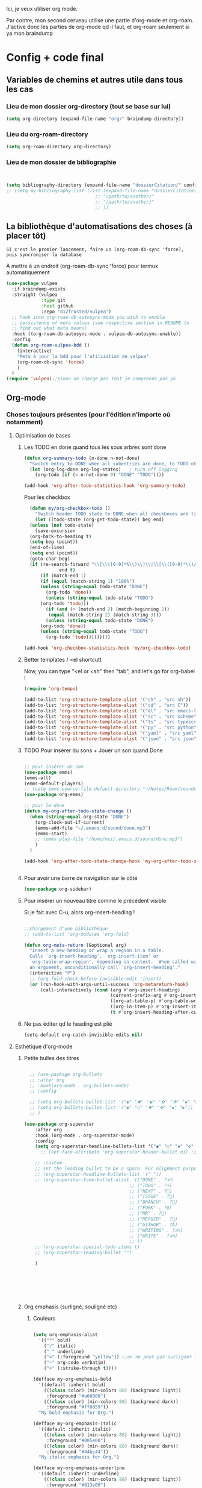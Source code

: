 

Ici, je veux utiliser org mode.

Par contre, mon second cerveau utilise une partie d'org-mode et org-roam.
J'active donc les parties de org-mode qd il faut, et org-roam seulement si ya mon braindump


* Config + code final

** Variables de chemins et autres utile dans tous les cas

*** Lieu de mon dossier org-directory (tout se base sur lui)

#+begin_src emacs-lisp
  (setq org-directory (expand-file-name "org/" braindump-directory))
#+end_src

*** Lieu du org-roam-directory

#+begin_src emacs-lisp
(setq org-roam-directory org-directory)
#+end_src

*** Lieu de mon dossier de bibliographie

#+begin_src emacs-lisp


  (setq bibliography-directory (expand-file-name "dossierCitation/" config-directory))
  ;; (setq my-bibliography-list (list (expand-file-name "dossierCitation/biblio.bib" bibliography-directory)
                                   ;; "/path/to/another/"
                                   ;; "/path/to/another/"
                                   ;; ))
#+end_src

** La bibliothèque d'automatisations des choses (à placer tôt) 

=Si c'est le premier lancement, faire un (org-roam-db-sync 'force), puis syncroniser la database=

À mettre à un endroit (org-roam-db-sync 'force) pour termux automatiquement

#+begin_src emacs-lisp
   (use-package vulpea
     :if braindump-exists
     :straight (vulpea
                :type git
                :host github
                :repo "d12frosted/vulpea")
     ;; hook into org-roam-db-autosync-mode you wish to enable
     ;; persistence of meta values (see respective section in README to
     ;; find out what meta means)
     :hook ((org-roam-db-autosync-mode . vulpea-db-autosync-enable))
     :config
     (defun org-roam-vulpea-bdd ()
       (interactive)
       "Mets à jour la bdd pour l'utilisation de velpua"
       (org-roam-db-sync 'force)
       )
     )
   (require 'vulpea);;sinon ne charge pas tout je comprends pas pk
#+end_src


** Org-mode

*** Choses toujours présentes (pour l'édition n'importe où notamment)
**** Optimisation de bases
***** Les TODO en done quand tous les sous arbres sont done
#+begin_src emacs-lisp
     (defun org-summary-todo (n-done n-not-done)
       "Switch entry to DONE when all subentries are done, to TODO otherwise."
       (let (org-log-done org-log-states)   ; turn off logging
         (org-todo (if (= n-not-done 0) "DONE" "TODO"))))

     (add-hook 'org-after-todo-statistics-hook 'org-summary-todo)
#+end_src

Pour les checkbox
    #+begin_src emacs-lisp
	    (defun my/org-checkbox-todo ()
	      "Switch header TODO state to DONE when all checkboxes are ticked, to TODO otherwise"
	      (let ((todo-state (org-get-todo-state)) beg end)
		(unless (not todo-state)
		  (save-excursion
		(org-back-to-heading t)
		(setq beg (point))
		(end-of-line)
		(setq end (point))
		(goto-char beg)
		(if (re-search-forward "\\[\\([0-9]*%\\)\\]\\|\\[\\([0-9]*\\)/\\([0-9]*\\)\\]"
			       end t)
		    (if (match-end 1)
		    (if (equal (match-string 1) "100%")
			(unless (string-equal todo-state "DONE")
			  (org-todo 'done))
		      (unless (string-equal todo-state "TODO")
			(org-todo 'todo)))
		      (if (and (> (match-end 2) (match-beginning 2))
			   (equal (match-string 2) (match-string 3)))
		      (unless (string-equal todo-state "DONE")
			(org-todo 'done))
		    (unless (string-equal todo-state "TODO")
		      (org-todo 'todo)))))))))
      
      (add-hook 'org-checkbox-statistics-hook 'my/org-checkbox-todo)
    #+end_src

***** Better templates / <el shortcutt

Now, you can type "<el or <sh" then "tab", and let's go for org-babel !


#+begin_src emacs-lisp
  (require 'org-tempo)

  (add-to-list 'org-structure-template-alist '("sh" . "src sh"))
  (add-to-list 'org-structure-template-alist '("cd" . "src C"))
  (add-to-list 'org-structure-template-alist '("el" . "src emacs-lisp"))
  (add-to-list 'org-structure-template-alist '("sc" . "src scheme"))
  (add-to-list 'org-structure-template-alist '("ts" . "src typescript"))
  (add-to-list 'org-structure-template-alist '("py" . "src python"))
  (add-to-list 'org-structure-template-alist '("yaml" . "src yaml"))
  (add-to-list 'org-structure-template-alist '("json" . "src json"))
#+end_src

***** TODO Pour insérer du sons + Jouer un son quand Done

#+begin_src emacs-lisp :tangle no

  ;; pour insérer un son
  (use-package emms)
  (emms-all)
  (emms-default-players)
  ;; (setq emms-source-file-default-directory "~/Notes/Roam/sounds")
  (use-package org-emms)

  ;; pour le done
  (defun my-org-after-todo-state-change ()
    (when (string-equal org-state "DONE")
      (org-clock-out-if-current)
      (emms-add-file "~/.emacs.d/sound/done.mp3")
      (emms-start)
      ;; (emms-play-file "/home/msi/.emacs.d/sound/done.mp3")
      )
    )

  (add-hook 'org-after-todo-state-change-hook 'my-org-after-todo-state-change)


#+end_src
***** Pour avoir une barre de navigation sur le côté

#+begin_src emacs-lisp
(use-package org-sidebar)
#+end_src
***** Pour insérer un nouveau titre comme le précédent visible 

Si je fait avec C-u, alors org-insert-heading !

#+begin_src emacs-lisp

  ;;chargement d'une bibliothèque
  ;; (add-to-list 'org-modules 'org-fold)

  (defun org-meta-return (&optional arg)
    "Insert a new heading or wrap a region in a table.
    Calls `org-insert-heading', `org-insert-item' or
    `org-table-wrap-region', depending on context.  When called with
    an argument, unconditionally call `org-insert-heading'."
    (interactive "P")
    ;; (org-fold-check-before-invisible-edit 'insert)
    (or (run-hook-with-args-until-success 'org-metareturn-hook)
        (call-interactively (cond (arg #'org-insert-heading)
                                  (current-prefix-arg #'org-insert-heading)
                                  ((org-at-table-p) #'org-table-wrap-region)
                                  ((org-in-item-p) #'org-insert-item)
                                  (t #'org-insert-heading-after-current)))))
#+end_src

***** Ne pas éditer qd le heading est plié

#+begin_src emacs-lisp
(setq-default org-catch-invisible-edits nil)
#+end_src

**** Esthétique d'org-mode
***** Petite bulles des titres

#+begin_src emacs-lisp 

    ;; (use-package org-bullets
    ;; :after org
    ;; :hook(org-mode . org-bullets-mode)
    ;; :config

    ;; (setq org-bullets-bullet-list '("◉" "✸" "☯" "✿" "✜" "◆" "▶"))
    ;; (setq org-bullets-bullet-list '("◉" "○" "✸" "✜" "◆" "▶"))
    ;; )

  (use-package org-superstar
      :after org
      :hook (org-mode . org-superstar-mode)
      :config
      (setq org-superstar-headline-bullets-list '("◉" "○" "✸" "✜" "◆" "▶"))
        ;; (set-face-attribute 'org-superstar-header-bullet nil :inherit 'fixed-pitched :height 200)
      
      ;; :custom
      ;; set the leading bullet to be a space. For alignment purposes I use an em-quad space (U+2001)
      ;; (org-superstar-headline-bullets-list '(" "))
      ;; (org-superstar-todo-bullet-alist '(("DONE" . ?✔)
                                         ;; ("TODO" . ?⌖)
                                         ;; ("NEXT" . ?)
                                         ;; ("ISSUE" . ?)
                                         ;; ("BRANCH" . ?)
                                         ;; ("FORK" . ?)
                                         ;; ("MR" . ?)
                                         ;; ("MERGED" . ?)
                                         ;; ("GITHUB" . ?A)
                                         ;; ("WRITING" . ?✍)
                                         ;; ("WRITE" . ?✍)
                                         ;; ))
      ;; (org-superstar-special-todo-items t)
      ;; (org-superstar-leading-bullet "")

      )







#+end_src

***** Org emphasis (surligné, souligné etc)
****** Couleurs
#+begin_src emacs-lisp 

  (setq org-emphasis-alist
	'(("*" bold)
	  ("/" italic)
	  ("_" underline)
	  ("=" (:foreground "yellow")) ;;on ne peut pas surligner lors de l'export
	  ("~" org-code verbatim)
	  ("+" (:strike-through t))))

  (defface my-org-emphasis-bold
    '((default :inherit bold)
      (((class color) (min-colors 88) (background light))
       :foreground "#a60000")
      (((class color) (min-colors 88) (background dark))
       :foreground "#ff8059"))
    "My bold emphasis for Org.")

  (defface my-org-emphasis-italic
    '((default :inherit italic)
      (((class color) (min-colors 88) (background light))
       :foreground "#005e00")
      (((class color) (min-colors 88) (background dark))
       :foreground "#44bc44"))
    "My italic emphasis for Org.")

  (defface my-org-emphasis-underline
    '((default :inherit underline)
      (((class color) (min-colors 88) (background light))
       :foreground "#813e00")
      (((class color) (min-colors 88) (background dark))
       :foreground "#d0bc00"))
    "My underline emphasis for Org.")

  (defface my-org-emphasis-strike-through
    '((((class color) (min-colors 88) (background light))
       :strike-through "#972500" :foreground "#505050")
      (((class color) (min-colors 88) (background dark))
       :strike-through "#ef8b50" :foreground "#a8a8a8"))
    "My strike-through emphasis for Org.")


#+end_src

****** Pour voir directement les liens, faire disparaître l'emphasis

#+begin_src emacs-lisp 

  (setq org-hide-emphasis-markers t)
  (straight-use-package '(org-appear :type git :host github :repo "awth13/org-appear"))
  (add-hook 'org-mode-hook 'org-appear-mode)

  ;;affiche les liens entier avec t
  ;; (setq org-appear-autolinks t)

#+end_src

***** Org font (police et taille des titres et checkbox)

Tout se trouve dans .dotfiles/.fonts

#+begin_src emacs-lisp

  ;;Pour obtenir des polices proportionnelles
  ;; (variable-pitch-mode 1)

  ;; Make sure org-indent face is available

  (require 'org-indent)

  (set-face-attribute 'org-document-title nil :font "Fira Mono" :weight 'bold :height 1.5)
  (dolist (face '((org-level-1 . 1.3)
                  (org-level-2 . 1.25)
                  (org-level-3 . 1.20)
                  (org-level-4 . 1.15)
                  (org-level-5 . 1.10)
                  (org-level-6 . 1.05)
                  (org-level-7 . 1.0)
                  (org-level-8 . 1.0)))
    ;; (set-face-attribute (car face) nil :font "JetBrains Mono" :weight 'medium :height (cdr face))
    (set-face-attribute (car face) nil :font "Fira Mono" :weight 'medium :height (cdr face))
    )


  ;; Ensure that anything that should be fixed-pitch in Org files appears that way
  (set-face-attribute 'org-block nil :foreground nil :inherit 'fixed-pitch)
  (set-face-attribute 'org-table nil  :inherit 'fixed-pitch)
  (set-face-attribute 'org-formula nil  :inherit 'fixed-pitch)
  (set-face-attribute 'org-code nil   :inherit '(shadow fixed-pitch))
  (set-face-attribute 'org-indent nil :inherit '(org-hide fixed-pitch))
  (set-face-attribute 'org-verbatim nil :inherit '(shadow fixed-pitch))
  (set-face-attribute 'org-special-keyword nil :inherit '(font-lock-comment-face fixed-pitch))
  (set-face-attribute 'org-meta-line nil :inherit '(font-lock-comment-face fixed-pitch))
  (set-face-attribute 'org-checkbox nil :inherit 'fixed-pitch)

  ;;couleur des checkbox
  (defface org-checkbox-todo-text
    '((t (:inherit org-todo)))
    "Face for the text part of an unchecked org-mode checkbox.")

  (font-lock-add-keywords
   'org-mode
   `(("^[ \t]*\\(?:[-+*]\\|[0-9]+[).]\\)[ \t]+\\(\\(?:\\[@\\(?:start:\\)?[0-9]+\\][ \t]*\\)?\\[\\(?: \\|\\([0-9]+\\)/\\2\\)\\][^\n]*\n\\)" 1 'org-checkbox-todo-text prepend))
   'append)

  (defface org-checkbox-done-text
    '((t (:inherit org-done)))
    "Face for the text part of a checked org-mode checkbox.")

  (font-lock-add-keywords
   'org-mode
   `(("^[ \t]*\\(?:[-+*]\\|[0-9]+[).]\\)[ \t]+\\(\\(?:\\[@\\(?:start:\\)?[0-9]+\\][ \t]*\\)?\\[\\(?:X\\|\\([0-9]+\\)/\\2\\)\\][^\n]*\n\\)" 1 'org-checkbox-done-text prepend))
   'append)

#+end_src
***** Nouveau symbole à fin de titres

#+begin_src emacs-lisp

  (setq org-ellipsis "⬎")

  ;; (setq org-ellipsis " ")

#+end_src

***** Voir directement les images + leur ajuster leur taille

#+begin_src emacs-lisp
(setq org-startup-with-inline-images t)
(setq org-image-actual-width 800)  
#+end_src

***** Voir les prévisualisations de latex 

#+BEGIN_SRC emacs-lisp   
  (use-package org-fragtog
    :hook (org-mode . org-fragtog-mode)
    )
#+END_SRC

***** Indente automatiquement en fonction des titres (attention, que visuel)

#+begin_src emacs-lisp
  (add-hook 'org-mode-hook 'org-indent-mode)
  (diminish org-indent-mode)
#+end_src


***** Jolie icones, ne marche pas chez moi (si mais fait buguer les icônes de dired)

#+begin_src emacs-lisp :tangle no

  (defun org-icons+todoicons ()
	   "Beautify org mode keywords."
	   (interactive)
	   (setq prettify-symbols-alist '(
					  ("TODO" . "")
					  ("PEUT-ÊTRE" . "")
					  ("EN-COURS" . "")
					  ("ANNULÉ" . "")
					  ("DONE" . "")
					  ("[#A]" . "")
					  ("[#B]" . "")
					  ("[#C]" . "")
					  ("-" . "➤")
					  ("[ ]" . "")
					  ("[X]" . "")
					  ("[-]" . "")
					  ("#+begin_src" . ?)
					  ("#+BEGIN_SRC" . ?)
					  ("#+end_src" . ?)
					  ("#+END_SRC" . ?)
					  (":PROPERTIES:" . "")
					  (":END:" . "―")
					  ("#+STARTUP:" . "")
					  ("#+TITLE: " . "")
					  ("#+RESULTS:" . "")
					  ("#+NAME:" . "")
					  (":ROAM_ALIASES:" . "")
					  ("#+FILETAGS:" . "")
					  ("#+HTML_HEAD:" . "")
					  ("#+SUBTITLE:" . "")
					  ("#+AUTHOR:" . "")
					  (":Effort:" . "")
					  ("SCHEDULED:" . "")
					  ("DEADLINE:" . "")
					  ))
	   (prettify-symbols-mode)
	   (magic-icon-fix)
	   )

  (defun magic-icon-fix ()
      (interactive)
	(let ((fontset (face-attribute 'default :fontset)))
	      (set-fontset-font fontset '(?\xf000 . ?\xf2ff) "FontAwesome" nil 'append)))



#+end_src

***** TODO Pour mettres les jolis tags :

#+begin_src emacs-lisp :tangle no

(use-package org-pretty-tags
  :config
   (setq org-pretty-tags-surrogate-strings
	 (quote
	  (("@office" . "✍")
	   ("PROJEKT" . "💡")
	   ("SERVICE" . "✍")
	   ("Blog" . "✍")
	   ("music" . "♬")
	   )))
   (org-pretty-tags-global-mode))

#+end_src

**** Pour coder dans org
***** Les langages chargé par org-babel

Do not load all to booste the startup time 

#+begin_src emacs-lisp
  (org-babel-do-load-languages
   'org-babel-load-languages
   '(
     ;; (ditaa      . t)
     (C          . t)
     ;; (dot        . t)
     (emacs-lisp . t)
     ;; (scheme     . t)
     ;; (gnuplot    . t)
     ;; (haskell    . t)
     (latex      . t)
     ;; (js         . t)
     ;; (ledger     . t)
     ;; (matlab     . t)
     ;; (ocaml      . t)
     ;; (octave     . t)
     ;; (plantuml   . t)
     (python     . t)
     ;; (R          . t)
     ;; (ruby       . t)
     ;; (screen     . nil)
     ;; (scheme     . t)
     (shell      . t)
     (sql        . t)
     (sqlite     . t)
     (java     . t)
     (js . t) ;;javascripts
     )
   )  
#+end_src
***** Annulation de la demande de confirmation lors de la demande d'évaluation du code
#+begin_src emacs-lisp 
  (setq org-confirm-babel-evaluate nil)
#+end_src
***** Indente le code selon le language
Dans les blocs de code, on veut la mise en évidence de syntaxe, et l'on
utilise la touche TAB pour indenter (et non pour insérer une tabulation)

#+begin_src emacs-lisp 
  (setq org-src-tab-acts-natively t)
#+end_src

#+begin_src emacs-lisp
  (setq org-src-fontify-natively t)
#+end_src
**** Latex
***** TODO Yasnippets de Latex dans org, désactive org bullet, à faire après les yasnippets

#+begin_src emacs-lisp :tangle no

  (defun my-org-latex-yas ()
    (yas-minor-mode)
    (yas-activate-extra-mode 'latex-mode)
    )


  (add-hook 'org-mode-hook 'my-org-latex-yas)
  
#+end_src
***** Les nouvelles classes latex

#+begin_src emacs-lisp

  (with-eval-after-load 'ox-latex
    (add-to-list 'org-latex-classes
                 '("org-plain-latex"
                   "\\documentclass{article}
                 [NO-DEFAULT-PACKAGES]
                 [PACKAGES]
                 [EXTRA]"
                   ("\\section{%s}" . "\\section*{%s}")
                   ("\\subsection{%s}" . "\\subsection*{%s}")
                   ("\\subsubsection{%s}" . "\\subsubsection*{%s}")
                   ("\\paragraph{%s}" . "\\paragraph*{%s}")
                   ("\\subparagraph{%s}" . "\\subparagraph*{%s}"))

)

)

#+end_src
**** Options sur les exports (sauf Latex) + Nouveaux exports org-modet
***** Options générales
****** Ignorer les headline avec le tag ignore:

#+begin_src emacs-lisp
  (with-eval-after-load 'org-contrib
    (require 'ox-extra)
    (ox-extras-activate '(ignore-headlines))
    )
#+end_src
****** Ignorer les subtree avec le tag noexport
Rien besoin de faire, si ça change y mettre ici

***** Html
#+begin_src emacs-lisp 
  (use-package htmlize
    :config
    (setq org-html-doctype "html5")
    (setq org-html-indent nil) ;;indentation du code automatiquement si sur t, mais tue l'indentation des balise exemple, python etc
    )
#+end_src
***** Pour twitter (why not)
#+begin_src emacs-lisp
  (use-package ox-twbs)
#+end_src
***** Epub


#+begin_src emacs-lisp  
  (use-package ox-epub)
#+end_src




**** Notes collaboratives avec org-mode ([[https://floobits.com/help/plugins/emacs][ici]]) 



#+begin_src emacs-lisp :tangle no

(use-package floobits)

#+end_src


*** Choses dans le second cerveau

#+begin_src emacs-lisp
  (when braindump-exists
#+end_src

**** Gestion des liens

Deux stockage d'id : utilisé dans la db de org-roam, utiliser par org.
Quand on clique sur un lien, les deux marche.
Il faut dire à org où sont les fichiers avec les ids

***** Les id sont créés grâce à la date

#+begin_src emacs-lisp

  (setq org-id-method 'ts)
  (setq org-id-ts-format "%Y%m%d%H%M%S%6N") ;; le 6N est présent pour être sûr que se soit unique

#+end_src

(use-package org-id
  :straight nil
  :defer t
  :hook ((before-save . vulpea-id-auto-assign)
         (org-capture-prepare-finalize . org-id-get-create))
  :init
  (setq org-id-uuid-program
        "uuidgen | tr \"[:upper:]\" \"[:lower:]\"")
  :config
  (setq
   org-id-track-globally t
   org-id-extra-files
   (list (expand-file-name ".archive/archive" org-directory)
         (expand-file-name ".archive/archive.org" org-directory))
   org-id-link-to-org-use-id t
   org-id-locations-file (expand-file-name "org-id-locations"
                                           path-cache-dir)))

***** Ids chemin relatif

#+begin_src emacs-lisp
(setq org-id-locations-file-relative t)
#+end_src
***** Mise à jour des ids

#+begin_src emacs-lisp
  ;; (org-roam-update-org-id-locations) ;; =  org-directory and org-roam-directory
  (org-id-update-id-locations)


  ;; seul transclude en a besoin. Peut peut-être ralentir les choses

  (advice-add 'org-transclusion-add :before #'org-id-update-id-locations)

#+end_src
***** Les ids des fichiers

#+begin_src emacs-lisp

  ;; This implies that when that function is executed, the files whose
  ;; content is searched for IDs (i.e. they are scanned) are
  ;;
  ;; + The files mentioned in =org-agenda-files=.
  ;; + The archives associated to the files in =org-agenda-files=.
  ;; + The files mentioned in =org-id-locations=.
  ;; + The files provided as arguments to the =org-id-update-id-locations=.
  ;;
  ;; The following are not mentioned in the documentation of
  ;; =org-id-update-id-locations=, but when looking at the source code, you
  ;; can see that the value of the following variables is used
  ;;
  ;; + =org-id-extra-files=
  ;; + =org-id-files=
  ;;

  ;; (setq org-id-files (org-roam-list-files))

  ;;plus propre d'y mettre dans les extras
  (setq org-id-extra-files (append(directory-files-recursively config-directory "org$") (org-roam-list-files)))
#+end_src



***** TODO Pour mettre des les archives dans les id

#+begin_src emacs-lisp :tangle no
(use-package org-id
  :straight nil
  :defer t
  :hook ((before-save . vulpea-id-auto-assign)
         (org-capture-prepare-finalize . org-id-get-create))
  :init
  (setq org-id-uuid-program
        "uuidgen | tr \"[:upper:]\" \"[:lower:]\"")
  :config
  (setq
   org-id-track-globally t
   org-id-extra-files
   (list (expand-file-name ".archive/archive" org-directory)
         (expand-file-name ".archive/archive.org" org-directory))
   org-id-link-to-org-use-id t
   org-id-locations-file (expand-file-name "org-id-locations"
                                           path-cache-dir)))
#+end_src

***** Les id sans org-roam
C'est possible, mais pas de backlinks, pas stocké dans une base de donnée, etc. Pour la postérité cette config

****** Ce qu'il faut comprendre
Avant, les liens était stocké comme ceci : [[lien/vers/letruc][descriptioni] ]
Donc, si on change le nom de "letruc", ça ne marche plus, mais c'était pratique car c'était des liens relatif (et donc ça fonctionnait partout). 
Il faut donc trouver autre chose... les id sont parfait. Mais pas relatif... on l'active, et tout est ok !

Ce qu'il faut faire :
- Ajouter, quand on stocke un lien, un id au titre (logique)
- rendre tout ceci relatif (pour rendre cela accessible de partout)
- Faire un système de completion pour insérer un lien id (fait, c'est une variable exactement comme org-refile)
- rajouter différents dossier où je veux aussi créer des link. ces dossier doivent aussi être à la bonne place (fait, comme org-agenda-files. J'ai tout mis)

****** TODO Pour mettre des liens directement avec org-insert-link id

#+begin_src emacs-lisp :tangle no

  ;; pour que les liens soit relatif, et donc pour pouvoir l'installer sur n'importe qu'elle ordinateur ! Tjr utilisé, car pour faire la correspondance, j'utilise une table qui stocke où chaque id est
  (setq org-id-locations-file-relative t)

  ;;lieu du fichier des loccation :
  ;;voir no-littering

  ;;voir le manual pour plus d'information. Ne me créera pas d'id inutile
  (setq org-id-link-to-org-use-id 'create-if-interactive-and-no-custom-id)

  ;; ;; Où chercher des fichiers en plus pour les ID.  Si la valeur de org-id-extra-files est nul, alors org-agenda-text-search-extra-files prendra le dessus, mais cela correspond aussi aux fichiers org-agenda ajouté. Il faut donc prendre d'autres fichiers. Là, j'ai vraiment tout mis.
  (setq org-id-extra-files
        (append
         mesdocuments-directory-all-org-files
         org-directory-all-org-files
         shared-directory-private-all-org-files
         my-user-emacs-configuration-list
         )
        )

  ;;ceci est la liste des fichiers (qui pernds des liste en paramètre) qui vont s'afficher quand on va faire un org-insert-link id. même syntaxe que les refile
  (setq org-try-targets
        '(
          ;;refile dans le buffer courant jusqu'au niveau 7
          (nil :maxlevel . 7)
          ;;refile dans tous les fichiers de l'agenda jusqu'au niveau 5
          (org-agenda-files :maxlevel . 5)
          ;;refile les documents
          (mesdocuments-directory-all-org-files :maxlevel . 1)
          ;;pour refile document_partage
          (shared-directory-private-all-org-files :maxlevel . 5)
          (my-user-emacs-configuration-list :maxlevel . 5)
          )
        )


  ;; pour la complétion lors de l'insertion d'un lien id avec org-insert-link id, la complétion est 
  ;;il faut personnaliser org-try-targets comme un org-refile-targets
  (defun org-id-complete-link (&optional arg)
    "Create an id: link using completion"
    (concat "id:"
            (org-id-get-with-outline-path-completion org-try-targets)
            ;; (org-id-get-with-outline-path-completion org-id-extra-files)            ;; là je prends vraiment tout
            ;; (org-id-get-with-outline-path-completion org-refile-targets) ;;pas mal pour les refiles
            ;; (org-id-get-with-outline-path-completion) ;; pour avoir d'autres completion par exemple
            )
    )
  ;;pour que ça marche après org 9.0
  (org-link-set-parameters "id" :complete 'org-id-complete-link)


#+end_src

****** Pour nettoyer les id inutilisé

#+begin_src emacs-lisp :tangle no
(use-package org-id-cleanup)
#+end_src

****** On update à la fin ?

#+begin_src emacs-lisp
  ;; Update ID file .org-id-locations on startup
  ;; (org-id-update-id-locations)
#+end_src


**** Gestion de capture de connaissances

***** Lieu de mon inbox

#+begin_src emacs-lisp
(setq capture-inbox-file
    (expand-file-name (format "inbox-%s.org" (system-name)) org-roam-directory)
    )
#+end_src

***** Moteur de Org-capture
:PROPERTIES:
:ID:       54e7121a-93ed-4fb8-96b7-83cba535c170
:END:

Si la touche à appuyer est en maj, ceci est fait pour org-protocol !

#+begin_src emacs-lisp
  (setq org-capture-templates
         '(("t" "todo" plain (file capture-inbox-file)
            "* TODO %?\n%U\n" )))
#+end_src

Ancien : 

#+begin_src emacs-lisp


  ;; quand on donne un truc relatif, alors le org-directory est bien appelé ! Si je mets des fonctions pour les templates à récupéré ça ne marche plus. Obligé de laisser les capture templates dans le dossier braindump et en dehors du dossier org-directory (sinon la bdd dit double id)



  ;;les raccourcis ici ne sont pas important, mais doivent faire le liens entre TODO

  ;; (setq org-capture-templates-models (expand-file-name "templatesOrgCapture/" user-emacs-directory))

  (setq org-capture-templates '
        (

         ("t" "Pour les timestamps")
         ("tt" "Tickler" entry
          (file (lambda() (concat orgzly-directory "AgendaTickler.org")))
          (file "templatesOrgCapture/tickler.org")
          :immediate-finish t
          )
         ("te" "Évènement sur plusieurs heures" entry
          (file (lambda() (concat orgzly-directory "AgendaTickler.org")))
          (file "templatesOrgCapture/evenement.org")
          :immediate-finish t
          )

         ("td" "Évènement sur plusieurs jours" entry
          (file (lambda() (concat orgzly-directory "AgendaTickler.org")))
          (file "templatesOrgCapture/evenementplusieursjours.org")
          :immediate-finish t
          )


         ("i" "Inbox (TODO)" entry
          (file (lambda() (concat orgzly-directory "Inbox.org")))
          (file "templatesOrgCapture/todo.org")
          :immediate-finish t
          )
         ("n" "Inbox (NEXT)" entry
          (file capture-inbox-file)
          (file "../templatesOrgCapture/next.org")
          :immediate-finish t
          )

         ("s" "Slipbox for org-roam" entry  (file "braindump/org/inbox.org")
          "* %?\n")

         ("d" "Journal de dissactifaction" entry (file  "org/journal_de_dissatisfaction.org")
          "* %<%Y-%m-%d> \n- %?")

         ("c" "Contacts" entry
          (file+headline (lambda() (concat orgzly-directory "Contacts.org" ))"Inbox")
          (file "templatesOrgCapture/contacts.org")
          ;; :immediate-finish t
          ;; :jump-to-captured t
          )

         ("a" "Image dans Artiste")

         ("at" "Image + artiste" entry (file  "org/artistes.org" )
          (file "templatesOrgCapture/artistes.org")
          :jump-to-captured 1
          )

         ("as" "Image" entry (file "org/artistes.org" )
          (file "templatesOrgCapture/image.org")
          ;; :jump-to-captured 1
          )

         ;; ici se trouve les choses utilisé pour org-protocol
         ;; pour mes raccourcis
         ("O" "Link capture" entry
          (file+headline "org/orgzly/Bookmarks.org" "INBOX")
          "* %a %U"
          :immediate-finish t)


         ;; ("P" "org-popup" entry (file+headline "braindump/org/inbox.org" "Titled Notes")
         ;; "%[~/.emacs.d/.org-popup]" :immediate-finish t :prepend t)
         )
        )


#+end_src

***** Ajouter des fonctions suites aux captures, comme pour mettre des dates ou créer un ID

#+begin_src emacs-lisp

  ;; pour rajouter un ID OU DES COMMANDES à la fin de la capture !
  (defun cp/org-capture-finalize ()
    "Comprend la valeur de la key de org capture et décide de faire qql après le capture ou pas"
    (let ((key  (plist-get org-capture-plist :key))
          (desc (plist-get org-capture-plist :description)))
      (if org-note-abort
          (message "Template with key %s and description “%s” aborted" key desc)
        (message "Template with key %s and description “%s” run successfully" key desc)
        )
      (when (string= key "A") 		;si jamais c'est A, alors faire la suite
        (org-capture-goto-last-stored)
        (org-id-get-create)	    
        )
      (when (string= key "t") 		;etc
        ;; (org-capture-goto-last-stored)
        ;; (org-schedule nil nil)
        ;; (winner-undo)
        )
      (when (string= key "e") 		;etc
        ;; (org-capture-goto-last-stored)
        ;; (org-schedule nil nil)
        ;; (winner-undo)
        )
      (when (string= key "as") 		;etc
        (org-capture-goto-last-stored)
        (newline)
        (newline)
        (org-download-clipboard)
        ;; (org-schedule nil nil)
        ;; (winner-undo)
        )
      )
    )
  
  ;; (add-hook 'org-capture-after-finalize-hook 'cp/org-capture-finalize)

#+end_src

**** TODO Gestion changement rapide de place pour les noeuds

refile

**** Gestion de l'agenda

***** Options de base


#+begin_src emacs-lisp

  ;; Nouvelle touche pour mieux naviguer avec xah
  (define-key org-agenda-mode-map [remap next-line] #'org-agenda-next-item)
  (define-key org-agenda-mode-map [remap previous-line] #'org-agenda-previous-item)
  ;;
  (define-key org-agenda-mode-map [remap ?\r] #'org-agenda-goto)

  ;;avoir "org", notamment org-schedule, en anglais, indispensable pour orgzly
  (eval-after-load 'org (setq system-time-locale "C"))

  ;;  pour que le curseur soit en haut de org agenda quand t on l'ouvre
  (add-hook 'org-agenda-finalize-hook (lambda () (goto-char (point-min))) 90)

  ;;ouvre l'agenda dans la window actuel
  (setq org-agenda-window-setup 'current-window)

  ;; quand commance l'agenda ?
  ;;pas le week
  (setq org-agenda-start-on-weekday nil)
  ;; mais X jour après aujourd'hui
  (setq org-agenda-start-day "+0d")

  ;;vue de l'agenda sur X jours
  (setq org-agenda-span 8)

#+end_src

***** Export de l'agenda en icalendar


#+begin_src emacs-lisp

  ;;Lieu de l'export org-icalendar-combine-agenda-files
  (setq org-icalendar-combined-agenda-file (expand-file-name "agendapourgoogle.ics" braindump-directory))

  (setq org-icalendar-with-timestamps 'active) ;; seulement les timestamp active pour exporter les évèmenements.
  (setq org-icalendar-include-todo nil) ;; sinon ça clone les choses schedulded
  (setq org-icalendar-use-scheduled '(
                                      ;; event-if-not-todo ;;pour pas exporter mes tickler
                                      event-if-todo-not-done
                                      )) 
  (setq org-icalendar-use-deadline '(event-if-not-todo
                                     event-if-todo-not-done
                                     ))


  ;;fonction export en background + message pour vérif que ça marche
  (defun org-icalendar-combine-agenda-files-background()
    (interactive)
    (message "Lancement du icalendar combine file (pour org.ics)")
    (org-icalendar-combine-agenda-files t)
    )

  (defun org-icalendar-combine-agenda-files-foreground()
    (interactive)
    (org-icalendar-combine-agenda-files nil)
    (message "fini")
    )

  ;; quand je close emacs, lance le processus
  ;; (add-hook 'kill-emacs-hook #'org-icalendar-combine-agenda-files-foreground)

  ;; dès que la data base se syncronise, je mets à jour mon calendrier

  (with-eval-after-load 'org-roam
    ;; (advice-add 'org-roam-db-sync :after #'org-icalendar-combine-agenda-files-background)
    )
#+end_src


***** Gestion de l'agenda (visuel) 


On peut utiliser la propriété "catégorie", mais c'est long, donc on fait plûtôt par rapport au nom du fichier. Mais par défaut, le nom à la date (ce qui est pratique), donc il faut enlever cette date.

Patch de org agenda pour que ça marche, avec sa bibliothèque vulpea



****** Construction dynamique de mon agenda

Principe : mettre aux notes qui ont un state todo un tag "project", puis parcourir les fichiers de la base de donnée, ajouter dans une liste les fichiers avec le tag "projet", et mettre cette liste comme variable : org-agenda-files. Facile

Ne rajoute pas le tag "projet" au headline dans un fichier qui a comme filetag "project" (logique, car sinon tous les noeuds en dessous ont le tag projet aussi. Seul les fichiers nous intéresse)
#+begin_src emacs-lisp
  (add-to-list 'org-tags-exclude-from-inheritance "PROJECT")
  (add-to-list 'org-tags-exclude-from-inheritance "PERSONNE")
#+end_src

Pour ajouter des fichiers dans une liste:

(setq test "/home/utilisateur/sharedDirectoryPrivate/notes/org/orgzly/GTD.org")
(push test org-agenda-files)

******* Tag projet à la note si il y a un state TODO dedans

#+begin_src emacs-lisp

  ;; ne pas mettre, empêche le démarrage d'emacs. Pk ?
  (add-hook 'find-file-hook #'vulpea-project-update-tag)
  (add-hook 'before-save-hook #'vulpea-project-update-tag)

  (defun vulpea-project-update-tag ()
    "Update PROJECT tag in the current buffer."
    (when (and (not (active-minibuffer-window))
               (vulpea-buffer-p))
      (save-excursion
        (goto-char (point-min))
        (let* ((tags (vulpea-buffer-tags-get))
               (original-tags tags))
          (if (vulpea-project-p)
              (setq tags (cons "PROJECT" tags))
            (setq tags (remove "PROJECT" tags)))

          ;; cleanup duplicates
          (setq tags (seq-uniq tags))

          ;; update tags if changed
          (when (or (seq-difference tags original-tags)
                    (seq-difference original-tags tags))
            (apply #'vulpea-buffer-tags-set tags))))))

  (defun vulpea-buffer-p ()
    "Return non-nil if the currently visited buffer is a note."
    (and buffer-file-name
         (string-prefix-p
          (expand-file-name (file-name-as-directory org-roam-directory))
          (file-name-directory buffer-file-name))))

  (defun vulpea-project-p ()
    "Return non-nil if current buffer has any todo entry.

      TODO entries marked as done are ignored, meaning the this
      function returns nil if current buffer contains only completed
      tasks."
    (org-element-map                          ; (2)
        (org-element-parse-buffer 'headline) ; (1)
        'headline
      (lambda (h)
        (eq (org-element-property :todo-type h)
            'todo))
      nil 'first-match))                     ; (3)

#+end_src

******** Explication de la dernière fonction
This might look a little bit too much, so let me explain the code step by step.

We parse the buffer using org-element-parse-buffer. It returns an abstract syntax tree of the current Org buffer. But sine we care only about headings, we ask it to return only them by passing a GRANULARITY parameter - 'headline. This makes things faster.
Then we extract information about TODO keyword from headline AST, which contains a property we are interested in - :todo-type, which returns the type of TODO keyword according to org-todo-keywords - 'done, 'todo or nil (when keyword is not present).
Now all we have to do is to check if the buffer list contains at least one keyword with 'todo type. We could use seq=find on the result of org-element-map, but it turns out that it provides an optional first-match argument that can be used for our needs. Thanks Gustav for pointing that out.




******* Mise à jour de l'agenda juste avant son appel


#+begin_src emacs-lisp

  (defun vulpea-project-files ()
    "Return a list of note files containing 'project' tag." ;
    (seq-uniq
     (seq-map
      #'car
      (org-roam-db-query
       [:select [nodes:file]
                :from tags
                :left-join nodes
                :on (= tags:node-id nodes:id)
                :where (like tag (quote "%\"PROJECT\"%"))]))))

  (defun vulpea-agenda-files-update (&rest _)
    "Update the value of `org-agenda-files'."
    (setq org-agenda-files (vulpea-project-files)))

  (vulpea-agenda-files-update) ;; on l'update une fois au démarrage

  (advice-add 'org-agenda :before #'vulpea-agenda-files-update)
  (advice-add 'org-todo-list :before #'vulpea-agenda-files-update)

#+end_src


******* (migration) Mise à jour automatisé des tags projets dans les notes avec le projet, à automatiser à un endroit. Je sais même pas si j'en ai besoin, car ça update à chaque sauvegarde. Et je sauvegarde tout le temps. Bon exemple après pour le lisp



#+begin_src emacs-lisp :tangle no
(dolist (file (org-roam-list-files))
  (message "processing %s" file)
  (with-current-buffer (or (find-buffer-visiting file)
                           (find-file-noselect file))
    (vulpea-project-update-tag)
    (save-buffer)))
#+end_src

****** Le format des choses affiché
#+begin_src emacs-lisp
(setq org-agenda-prefix-format
        '((agenda . " %i %(vulpea-agenda-category 12)%?-12t% s")
          (todo . " %i %(vulpea-agenda-category 12) ")
          (tags . " %i %(vulpea-agenda-category 12) ")
          (search . " %i %(vulpea-agenda-category 12) ")))
#+end_src
****** Jolie affichage des catégories trop longue, et la catégorie égale le titre - la date

#+begin_src emacs-lisp
  (defun vulpea-agenda-category (&optional len)
    "Get category of item at point for agenda.

  Category is defined by one of the following items:

  - CATEGORY property
  - TITLE keyword
  - TITLE property
  - filename without directory and extension

  When LEN is a number, resulting string is padded right with
  spaces and then truncated with ... on the right if result is
  longer than LEN.

  Usage example:

    (setq org-agenda-prefix-format
          '((agenda . \" %(vulpea-agenda-category) %?-12t %12s\")))

  Refer to `org-agenda-prefix-format' for more information."
    (let* ((file-name (when buffer-file-name
                        (file-name-sans-extension
                         (file-name-nondirectory buffer-file-name))))
           (title (vulpea-buffer-prop-get "title"))
           (category (org-get-category))
           (result
            (or (if (and
                     title
                     (string-equal category file-name))
                    title
                  category)
                "")))
      (if (numberp len)
          (s-truncate len (s-pad-right len " " result))
        result)))
#+end_src
***** Gestion de l'agenda (commandes) 

****** Agenda custom command

#+begin_src emacs-lisp
  (setq org-agenda-custom-commands
        '(
          (" " "Agenda"
           ((tags
             "REFILE"
             ((org-agenda-overriding-header "To refile")
              (org-tags-match-list-sublevels nil)))))

          ("d" "dashboard"
           (
            (todo "RAPPEL" ((org-agenda-overriding-header "Se souvenir de ceci")))
            (todo "NEXT"
                  ((org-agenda-overriding-header "Next Actions")
                   (org-agenda-max-todos nil)))
            (todo "TODO"
                  ((org-agenda-overriding-header "Tout ce qui est dans Inbox(Unprocessed Inbox Tasks)")
                   (org-agenda-files capture-inbox-file))
                  (org-agenda-text-search-extra-files nil))
            (todo "WAIT"
                  ((org-agenda-overriding-header "Waiting items")
                   (org-agenda-max-todos nil)))
            ;;(stuck "") ;; review stuck projects as designated by org-stuck-projects
            ;; ...other commands here
            )
           )
          )
        )
#+end_src

****** Faire des requête avec des commandes

#+begin_src emacs-lisp
  (use-package org-ql)
#+end_src

***** Gestion de l'agenda (téléphone)


#+begin_src emacs-lisp
(use-package org-yaap
  :straight (org-yaap :type git :host gitlab :repo "tygrdev/org-yaap")
  :config
  (org-yaap-mode 1))
#+end_src


**** Gestion des tâches

***** Gestion des projet

****** Empêche les parent d'être coché si les fils ne le sont pas

#+begin_src emacs-lisp
(setq org-enforce-todo-dependencies t)
#+end_src

***** Gestions des habitues

#+begin_src emacs-lisp
(require 'org-habit)
;;pour que le logbook soit dans un tiroir

;;  Pour savoir qd fini une tâche
(setq org-log-done 'time)
(setq org-log-into-drawer t);; le mets dans un propreties
#+end_src

**** Gestion des tags (sauf tag "projet"), voir l'agenda

***** Nouvelle fonction pour ajout de tag

Fait appel à la fonction pour ajouter un tag à la personne 

#+begin_src emacs-lisp
  (defun vulpea-tags-add ()
    "Add a tag to current note."
    (interactive)
    ;; since https://github.com/org-roam/org-roam/pull/1515
    ;; `org-roam-tag-add' returns added tag, we could avoid reading tags
    ;; in `vulpea-ensure-filetag', but this way it can be used in
    ;; different contexts while having simple implementation.
    (when (call-interactively #'org-roam-tag-add)
      (vulpea-ensure-filetag)))

#+end_src


***** Personne

Cela permet de faire des projets également pour des personnes (Nell hehe)
Si je connais la personne, alors je la tag avec people. Si j'ai des choses en rapport à faire avec elle, alors je lui mets un tag "@NomDeLaPersonne"

Je peux chercher les tag dans l'agenda

Chaque personne à son fichier org roam.

Pour appeler une fonction qui ajoute les tags, et si jamais le tag people est mis, alors ajoute automatiquement le tag de la personne au fichier !!!  Pratique



****** Créer automatiquement le tag "NomPersonne" si la personne à le tag people

Appeler dans vulpea-tags-add

#+begin_src emacs-lisp
    (defun vulpea-ensure-filetag ()
      "Add respective file tag if it's missing in the current note."
      (let ((tags (vulpea-buffer-tags-get))
            (tag (vulpea--title-as-tag)))
        (when (and (seq-contains-p tags "PERSONNE")
                   (not (seq-contains-p tags tag)))
          (vulpea-buffer-tags-add tag))))

    (defun vulpea--title-as-tag ()
      "Return title of the current note as tag."
      (vulpea--title-to-tag (vulpea-buffer-title-get)))

    (defun vulpea--title-to-tag (title)
      "Convert TITLE to tag."
      (concat "@" (s-replace " " "" title)))

#+end_src

****** Automatisation insertion tag de la personne qd on la cite ailleurs ! 

Qd on insère avec la fonction vulpea-insert une personne ailleurs dans un todo, insère le tag automatiquement
#+begin_src emacs-lisp
(defun my-vulpea-insert-handle (note)
  "Hook to be called on NOTE after `vulpea-insert'."
  (when-let* ((title (vulpea-note-title note))
              (tags (vulpea-note-tags note)))
    (when (seq-contains-p tags "PERSONNE")
      (save-excursion
        (ignore-errors
          (org-back-to-heading)
          (when (eq 'todo (org-element-property
                           :todo-type
                           (org-element-at-point)))
            (org-set-tags
             (seq-uniq
              (cons
               (vulpea--title-to-tag title)
               (org-get-tags nil t))))))))))

(defun vulpea--title-to-tag (title)
  "Convert TITLE to tag."
  (concat "@" (s-replace " " "" title)))

(add-hook 'vulpea-insert-handle-functions
          #'my-vulpea-insert-handle)
#+end_src




***** Fonction qui demande TOUTES les tâches associé à une personne

#+begin_src emacs-lisp
(defun vulpea-agenda-person ()
  "Show main `org-agenda' view."
  (interactive)
  (let* ((person (vulpea-select
                  "Person"
                  :filter-fn
                  (lambda (note)
                    (seq-contains-p (vulpea-note-tags note)
                                    "PERSONNE"))))
         (node (org-roam-node-from-id (vulpea-note-id person)))
         (names (cons (org-roam-node-title node)
                      (org-roam-node-aliases node)))
         (tags (seq-map #'vulpea--title-to-tag names))
         (query (string-join tags "|")))
    (dlet ((org-agenda-overriding-arguments (list t query)))
      (org-agenda nil "M"))))
#+end_src


**** Gestion org transclution

Dépendant des ids dans id-locations.el

#+begin_src emacs-lisp

(use-package org-transclusion)

#+end_src

**** Gestion des fichiers et des dossiers en pièce jointe (org-attach)

***** Quand on rajoute un fichier en attachment, on store le link pour l'insertion

#+begin_src emacs-lisp
  (setq org-attach-store-link-p 'file)
  ;; pour que le lien soit relatif au dossier data, modifier cette fonction
  ;; org attach attach
#+end_src



***** On créer les dossier par années/mois/jour/lerest par rapport à la date de la création du noeud pour les rangements

#+begin_src emacs-lisp

  ;;The first function in this list defines the preferred function which will be used when creating new attachment folders.
  (setq org-attach-id-to-path-function-list
        '(org-attach-id-ts-folder-format
          org-attach-id-uuid-folder-format))


  (defun org-attach-id-ts-folder-format (id)
    "Translate an ID based on a timestamp to a folder-path.
  Useful way of translation if ID is generated based on ISO8601
  timestamp.  Splits the attachment folder hierarchy into
  year-month, the rest."
    (format "%s/%s/%s/%s"
            (substring id 0 4)
            (substring id 4 6)
            (substring id 6 8)
            (substring id 9)
            )
    )

#+end_src



***** Dired attachment

2 windows : une avec fichiers dired, l'autre avec le curseur sur le subtree ou attacher les fichiers
marquer les fichiers sur dired, appeler la fonction org-attach-dired-to-subtree, et voilà !


#+begin_src emacs-lisp
(add-hook 'dired-mode-hook
          (lambda ()
            (define-key dired-mode-map
              (kbd "C-c C-x a")
              #'org-attach-dired-to-subtree)))
#+end_src

              

***** Chemin de org attach

#+begin_src emacs-lisp
    ;; (setq org-attach-id-dir (expand-file-name ".data/" vulpea-directory))

  (setq org-attach-id-dir (expand-file-name ".data/" org-roam-directory))

#+end_src



***** Pour pouvoir attacher des dossiers

Patch de la fonction pour pouvoir attach des dossiers

#+begin_src emacs-lisp

  ;; (advice-remove 'org-attach-attach 'my-new-org-attach-attach)

  (defun org-attach-attach (file &optional visit-dir method)
    "Move/copy/link FILE into the attachment directory of the current outline node.
  If VISIT-DIR is non-nil, visit the directory with `dired'.
  METHOD may be `cp', `mv', `ln', `lns' or `url' default taken from
  `org-attach-method'."
    (interactive
     (list
      (read-file-name "File to keep as an attachment: "
                      (or (progn
                            (require 'dired-aux)
                            (dired-dwim-target-directory))
                          default-directory))
      current-prefix-arg
      nil))
    (setq method (or method org-attach-method))
    (when (file-directory-p file)
      (setq file (directory-file-name file)))
    (let ((basename (file-name-nondirectory file)))
      (let* ((attach-dir (org-attach-dir 'get-create))
             (attach-file (expand-file-name basename attach-dir)))
        (cond
         ((eq method 'mv) (rename-file file attach-file))
         ((eq method 'cp)
          (if (file-directory-p file)
              (copy-directory file attach-file nil nil t)
            (copy-file file attach-file)))
         ((eq method 'ln) (add-name-to-file file attach-file))
         ((eq method 'lns) (make-symbolic-link file attach-file))
         ((eq method 'url) (url-copy-file file attach-file)))
        (run-hook-with-args 'org-attach-after-change-hook attach-dir)
        (org-attach-tag)
        (cond ((eq org-attach-store-link-p 'attached)
               (push (list (concat "attachment:" (file-name-nondirectory attach-file))
                           (file-name-nondirectory attach-file))
                     org-stored-links))
              ((eq org-attach-store-link-p t)
               (push (list (concat "file:" file)
                           (file-name-nondirectory file))
                     org-stored-links))
              ((eq org-attach-store-link-p 'file)
               (push (list (concat "file:" attach-file)
                           (file-name-nondirectory attach-file))
                     org-stored-links)))
        (if visit-dir
            (dired attach-dir)
          (message "File %S is now an attachment" basename)))))

#+end_src


(defun my-new-org-attach-attach (file &optional visit-dir method)
    "Move/copy/link FILE into the attachment directory of the current outline node.
        If VISIT-DIR is non-nil, visit the directory with `dired'.
        METHOD may be `cp', `mv', `ln', `lns' or `url' default taken from
        `org-attach-method'."
    (interactive
     (list
      (read-file-name "File to keep as an attachment: "
                      (or (progn
                            (require 'dired-aux)
                            (dired-dwim-target-directory))
                          default-directory))
      current-prefix-arg
      nil))
    (setq method (or method org-attach-method))
    (let ((basename (file-name-nondirectory file)))
      (let* ((attach-dir (org-attach-dir 'get-create))
             (attach-file (expand-file-name basename attach-dir)))
        (cond
         ((eq method 'mv) (rename-file file attach-file))
         ((eq method 'cp) (if (file-directory-p file)
                              (copy-directory file
                                              (concat attach-file
                                                      (concat "/" (file-name-nondirectory
                                                                   (directory-file-name
                                                                    (file-name-directory file))))))
                            (copy-file file attach-file)
                            ))
         ((eq method 'ln) (add-name-to-file file attach-file))
         ((eq method 'lns) (make-symbolic-link file attach-file))
         ((eq method 'url) (url-copy-file file attach-file)))
        (run-hook-with-args 'org-attach-after-change-hook attach-dir)
        (org-attach-tag)
        (cond ((eq org-attach-store-link-p 'attached)
               (push (list (concat "attachment:" (file-name-nondirectory attach-file))
                           (file-name-nondirectory attach-file))
                     org-stored-links))
              ((eq org-attach-store-link-p t)
               (push (list (concat "file:" file)
                           (file-name-nondirectory file))
                     org-stored-links))
              ((eq org-attach-store-link-p 'file)
               (push (list (concat "file:" attach-file)
                           (file-name-nondirectory attach-file))
                     org-stored-links)))
        (if visit-dir
            (dired attach-dir)
          (if (string-equal basename "")

              (message "File %S is now an attachment" (file-name-nondirectory
                                                                   (directory-file-name
                                                                    (file-name-directory file))))
              (message "File %S is now an attachment" basename)
              )
          ))))

          



          

***** Pour automatiquement commit quand on rajoute un document

#+begin_src emacs-lisp
  (require 'org-attach-git)
#+end_src

**** Gestion des archives

#+begin_src emacs-lisp

  (use-package org-archive
    :straight nil
    :defer t
    :init
    (setq-default
     org-archive-location
     (concat braindump-directory "org/.archive/%s_archive" "::" "datetree/")
     org-archive-save-context-info
     '(time file ltags itags todo category olpath)))

  ;; (setq org-archive-location "%s_archive::* ArchivedTasksfrom%s")
#+end_src

**** Gestion de l'intéraction avec le pc

#+begin_src emacs-lisp
  (require 'org-protocol)
#+end_src

**** Publier son site
**** Fin du when
#+begin_src emacs-lisp
)
#+end_src


** Org-roam, seulement si ya mon braindump (logique)

#+begin_src emacs-lisp

  (use-package org-roam
    :if braindump-exists

#+end_src


*** Org-roam pur

**** Init

#+begin_src emacs-lisp
  :init
  ;;éviter d'avoir la nottif de version 1 à 2 
  (setq org-roam-v2-ack t)
#+end_src

**** Config

#+begin_src emacs-lisp
  :config
#+end_src


***** Test termux, plus besoin 

#+begin_src emacs-lisp :tangle no
  
  (when nil

    ;; this is a chunglak's hack to get sqlite to work on Android with org-roam v2:
    ;; from: https://github.com/org-roam/org-roam/issues/1605#issuecomment-885997237
    (defun org-roam-db ()
      "Entrypoint to the Org-roam sqlite database.
  Initializes and stores the database, and the database connection.
  Performs a database upgrade when required."
      (unless (and (org-roam-db--get-connection)
                   (emacsql-live-p (org-roam-db--get-connection)))
        (let ((init-db (not (file-exists-p org-roam-db-location))))
          (make-directory (file-name-directory org-roam-db-location) t)
          (let ((conn (emacsql-sqlite3 org-roam-db-location)))
            (emacsql conn [:pragma (= foreign_keys ON)])
            (set-process-query-on-exit-flag (emacsql-process conn) nil)
            (puthash (expand-file-name org-roam-directory)
                     conn
                     org-roam-db--connection)
            (when init-db
              (org-roam-db--init conn))
            (let* ((version (caar (emacsql conn "PRAGMA user_version")))
                   (version (org-roam-db--upgrade-maybe conn version)))
              (cond
               ((> version org-roam-db-version)
                (emacsql-close conn)
                (user-error
                 "The Org-roam database was created with a newer Org-roam version.  "
                 "You need to update the Org-roam package"))
               ((< version org-roam-db-version)
                (emacsql-close conn)
                (error "BUG: The Org-roam database scheme changed %s"
                       "and there is no upgrade path")))))))
      (org-roam-db--get-connection))
    (defun org-roam-db--init (db)
      "Initialize database DB with the correct schema and user version."
      (emacsql-with-transaction db
        (emacsql db "PRAGMA foreign_keys = ON") ;; added
        (emacsql db [:pragma (= foreign_keys ON)])
        (pcase-dolist (`(,table ,schema) org-roam-db--table-schemata)
          (emacsql db [:create-table $i1 $S2] table schema))
        (pcase-dolist (`(,index-name ,table ,columns) org-roam-db--table-indices)
          (emacsql db [:create-index $i1 :on $i2 $S3] index-name table columns))
        (emacsql db (format "PRAGMA user_version = %s" org-roam-db-version))))
    ;; end chunglak hack

    (org-roam-setup)



    )  

#+end_src


***** Amélioration mineur et completion

  ;;pour mes fichiers agenda prennent en compte les hook, il suffit de faire un revert

#+begin_src emacs-lisp


  ;; complétion et proprosition
  (setq org-roam-completion-everywhere t) ;; pour avoir la complétion partout avec company
  (setq completion-ignore-case t) ;; ne dépend pas de la case pour la complétion
  (with-eval-after-load 'company
    (add-to-list 'company-backends 'company-capf) ;;completion avec org-roam
    )

  (add-hook 'org-mode-hook 'company-mode)
  (add-hook 'org-mode-hook '(lambda () (company-box-mode 0)))

  ;; syncro automatique avec les fichiers
  (org-roam-db-autosync-mode)

  ;; pour améliorer les perf
  (setq org-roam-db-gc-threshold most-positive-fixnum)

  ;; On prend pas les fichiers org dans org-attach
  (setq org-roam-file-exclude-regexp ".data/")


#+end_src




***** Org-roam capture

#+begin_src emacs-lisp

  ;;ajout du tag BROUILLON tant que c'est pas fini
  (defun jethro/tag-new-node-as-draft ()
    (org-roam-tag-add '("BROUILLON")))
  (add-hook 'org-roam-capture-new-node-hook #'jethro/tag-new-node-as-draft)

  (setq org-roam-capture-templates
        '(
          ("d" "default" plain "%?"
           :target (file+head "pages/%<%Y%m%d%H%M%S>-${slug}.org"
                              "#+title: ${title}\n")
           :unnarrowed t)
          ("i" "inbox" entry "* %?"
           :target
           (node  "Inbox")
           ;; :unnarrowed t
           )
          ("m" "main" plain
           "%?"
           :target (file+head "main/${slug}.org"
                              "#+title: ${title}\n")
           :immediate-finish t
           :unnarrowed t)
          ("r" "reference" plain "%?"
           :target
           (file+head "reference/${title}.org" "#+title: ${title}\n")
           :immediate-finish t
           :unnarrowed t)
          ("a" "article" plain "%?"
           :target
           (file+head "articles/${title}.org" "#+title: ${title}\n#+filetags: :article:\n")
           :immediate-finish t
           :unnarrowed t)
          )
        )

#+end_src

***** Journal

#+begin_src emacs-lisp
  ;;défini la capture de mon journal
  (setq org-roam-dailies-directory "journals/")
#+end_src

***** Buffer des backlinks

#+begin_src emacs-lisp

  ;;ce qu'il y a dans le buffer de backlinks
  (setq org-roam-mode-sections
        (list #'org-roam-backlinks-section
              #'org-roam-reflinks-section
              #'org-roam-unlinked-references-section
              ))

  ;; on peut mettre des options !
  ;; (org-roam-mode-sections
  ;; '((org-roam-backlinks-section :unique t)
  ;; org-roam-reflinks-section))
#+end_src

***** TODO Lors de la recherche d'un noeud, info sup

****** TODO Voir le nombre de backlinks d'une note + Utiliser la souris sur le buffer backlinks

#+begin_src emacs-lisp

  (with-eval-after-load 'org-roam
    (define-key org-roam-mode-map [mouse-1] #'org-roam-visit-thing)
    ;; for org-roam-buffer-toggle
    ;; Recommendation in the official manual
    (add-to-list 'display-buffer-alist
                 '("\\*org-roam\\*"
                   (display-buffer-in-direction)
                   (direction . right)
                   (window-width . 0.33)
                   (window-height . fit-window-to-buffer)))
    ;;pour avoir le nombre de backlinks lorsque que l'on cherche un node
    (cl-defmethod org-roam-node-directories ((node org-roam-node))
      (if-let ((dirs (file-name-directory (file-relative-name (org-roam-node-file node) org-roam-directory))))
          (format "%s" (car (f-split dirs)))
        ""))
    (cl-defmethod org-roam-node-backlinkscount ((node org-roam-node))
      (let* ((count (caar (org-roam-db-query
                           [:select (funcall count source)
                                    :from links
                                    :where (= dest $s1)
                                    :and (= type "id")]
                           (org-roam-node-id node)))))
        (format "%d" count)))
    )


#+end_src

****** TODO hiérarchie quand on cherche/insert une note

#+begin_src emacs-lisp


  (with-eval-after-load 'org-roam


    ;; pour avoir la hiérarchie lorsque c'est une sous note 
    (cl-defmethod org-roam-node-filetitle ((node org-roam-node))
    "Return the file TITLE for the node."
    (org-roam-get-keyword "TITLE" (org-roam-node-file node)))


    (cl-defmethod org-roam-node-hierarchy ((node org-roam-node))
    "Return the hierarchy for the node."
    (let ((title (org-roam-node-title node))
    (olp (org-roam-node-olp node))
    (level (org-roam-node-level node))
    (filetitle (org-roam-node-filetitle node)))
    (concat
    (if (> level 0) (concat filetitle " -> "))
    (if (> level 1) (concat (string-join olp " -> ") " -> "))
    title))) ;; soit disant une erreur ici, mais tout va bien

    )


    ;; (setq org-roam-node-display-template "${directories:15} ${tags:40} ${backlinkscount:1}")
    ;; (setq org-roam-node-display-template "${directories:10} ${tags:10} ${title:100} ${backlinkscount:6}")

#+end_src

****** Qu'est ce qu'on met lorsque l'on recherche un node (nombre = nombre de caractère)

#+begin_src emacs-lisp
  (with-eval-after-load 'org-roam
    ;; (setq org-roam-node-display-template "${directories:15} ${hierarchy:105} ${tags:40} ${backlinkscount:1}") ;;plus besion des fichiers


    (cl-defmethod org-roam-node-type ((node org-roam-node))
      "Return the TYPE of NODE."
      (condition-case nil
          (file-name-nondirectory
           (directory-file-name
            (file-name-directory
             (file-relative-name (org-roam-node-file node) org-roam-directory))))
        (error "")))

    (setq org-roam-node-display-template "${type:15} ${hierarchy:130} ${tags:40} ${backlinkscount:2}")

    )
#+end_src



**** Fin de use-package org-roam
#+begin_src emacs-lisp
)
#+end_src


*** Fonctionnalité en plus grâce à l'utilisation d' org-roam

***** Deft, pour chercher dans toutes les notes d'org-roam

#+begin_src emacs-lisp
  (use-package deft
    :after org-roam
    :config
    (setq deft-extensions '("org")
          deft-directory org-roam-directory
          deft-recursive t
          deft-strip-summary-regexp ":PROPERTIES:\n\\(.+\n\\)+:END:\n"
          deft-use-filename-as-title t)
    )
#+end_src


***** Convertir les fichiers org en markdown hugo

#+begin_src emacs-lisp
  (use-package ox-hugo
    :after org org-roam
    ;; :custom
    ;;à modifier
    ;; (org-hugo-base-dir "/home/msi/Documents/Projet/SitesWeb/braindump")
    )
#+end_src


***** Org roam ui (org roam server pour org roam v2)


La vue en bulle, comme Obsidian
Il faut que le serveur soit démarré
Se trouve à cette adresse http://127.0.0.1:35901/ 

#+begin_src emacs-lisp

  (when termux-p
    ;; This makes Emacs in Termux use your Android browser for opening urls
    (setq browse-url-browser-function 'browse-url-xdg-open)
    )

  (use-package org-roam-ui
    :after org-roam
    :straight
    (:host github :repo "org-roam/org-roam-ui" :branch "main" :files ("*.el" "out"))
    ;; :hook (after-init . org-roam-ui-mode)
    :config
    (setq org-roam-ui-sync-theme t
          org-roam-ui-follow t
          org-roam-ui-update-on-save t
          org-roam-ui-open-on-start nil)
    )

#+end_src






** Gestion des références/bibliographie 
*** Ce qu'il reste à fairepour org-cite (un jour)
:PROPERTIES:
:ID:       8aac069c-ecda-4a5f-82df-add2a7ddfdcb
:END:
   
1. trouver pour tout le temps print la bibliographie sans mettre print_bibliographie à la fin

2. 

3.
*** Comment ça marche avec org-cite ?
**** Pour l'installation de zotero + extension betterbitex
:PROPERTIES:
:ID:       e254ed4d-d47b-4b9d-9155-108772b8b2c7
:END:
Cela permet d'auto exporter la bibliothèque.

[[https://blog.tecosaur.com/tmio/2021-07-31-citations.html#using-csl][Bon site pour comprendre comment ça marche]]
Pour la gestion des références : installation de Zotero + [[https://github.com/retorquere/zotero-better-bibtex/releases/tag/v6.2.5][extension betterbibtex]] qui est sur github (voir un tuto pour l'installer)


1. In the main menu go to Tools > Add-ons
2. Select ‘Extensions’
3. Click on the gear in the top-right corner and choose ‘Install Add-on From File…’
4. Choose .xpi that you’ve just downloaded, click ‘Install’
5. Restart Zotero


puis on automatise l'exportation avec l'extension !
(Fichier->exporter bibliothèque, sélectionner Better BibLatex et cocher : exporter les notes et garder à jour ! )

([[https://retorque.re/zotero-better-bibtex/exporting/auto/][ici]])

**** Pour citar et citeproc
On utilise les package citar et citeproc. Le premier pour insérer les citations , le deuxième pour exporter
Il faut configurer la variable de la/les bibliothèques.

Pour résumé, il faut juste :
# #+bibliography: references.bib ;;pas besoins car remplacer par la variable juste en dessous
# [cite:@key]
# #+print_bibliography:

Pour exporter :
# #+cite_export: csl
ou bien juste :

(Pour la conversion de org-ref à org-cite, il suffit juste d'enlever une paire de crochet au références de org-ref, puis de remplacer le "&" par "@", et de moddifier le print_biblio en 
[[bibliography:../biblio.bib] ] , logique quoi et assez simple à faire je pense)
*** Citar, les propositions avec citar-insert-citation

#+begin_src emacs-lisp

  (use-package citar
    ;; :after all-the-icons ;; besoin des icones pour charger les propositions
    ;; :after oc-csl all-the-icons
    :custom
    ;;lieu de ma bibliographie
    (citar-bibliography (list (concat bibliography-directory "biblio.bib")))
    :config
    ;; pour complété avec consult yeah, pas besoin
    ;; (advice-add #'completing-read-multiple :override #'consult-completing-read-multiple)

    ;; comment on gère l'affichage des propositions en dur
    (setq citar-templates
          '((main . "${author editor:30}     ${date year issued:4}     ${title:48}")
            (suffix . "          ${=key= id:15}    ${=type=:12}    ${tags keywords:*}")
            (preview . "${author editor} (${year issued date}) ${title}, ${journal journaltitle publisher container-title collection-title}.\n")
            (note . "Notes on ${author editor}, ${title}")))
    ;;le séparateur
    (setq citar-symbol-separator "  ")

    ;; et affichage des icônes à gauche
    (setq citar-symbols
          `((file ,(all-the-icons-faicon "file-o" :face 'all-the-icons-green :v-adjust -0.1) . " ")
            (note ,(all-the-icons-material "speaker_notes" :face 'all-the-icons-blue :v-adjust -0.3) . " ")
            (link ,(all-the-icons-octicon "link" :face 'all-the-icons-orange :v-adjust 0.01) . " ")))

    ;; automatiquement refresh lorque l'on modifie la bibliographie
    (setq citar-filenotify-callback 'refresh-cache)
    )

#+end_src

*** Pour les exports
:PROPERTIES:
:ID:       7ebb8fdb-0d07-4b8d-b86a-9d8cf2109848
:END:

#+begin_src emacs-lisp

  (use-package citeproc
    :straight (:host github :repo "andras-simonyi/citeproc-el")
    :after citar

    :init
    ;; nom du titre exporté pour la bibliographie
    (with-eval-after-load 'ox-hugo
      (plist-put org-hugo-citations-plist :bibliography-section-heading "References"))

    :config
    (setq org-cite-global-bibliography (list (concat bibliography-directory "biblio.bib"))) ;; pour que org-cite sache où est ma biblio

    
    (require 'oc-csl)
    (setq org-cite-export-processors '((t csl)));; exporter tout le temps avec la méthode csl

    ;; les fichiers de configuration. Impossible de les configurer "normalement" (voir en dessous), j'utilise donc les fichiers "fallback" qui sont ceux par défaut
    ;; (setq org-cite-csl--fallback-style-file "/home/msi/documents/notes/braindump/org/chicago-author-date-16th-edition.csl") ;;

    (setq org-cite-csl--fallback-locales-dir bibliography-directory)
    (setq org-cite-csl--fallback-style-file (concat bibliography-directory "vancouver-brackets.csl"));; pour changer le style. Vancouver = numéro

    )

  ;;le bordel ici, mais pas utilisé
  ;; pas utilisé, mais voir aussi les variable de jethro
  ;; (setq
  ;; org-cite-global-bibliography my-bibliography-list ;; pour que org-cite sache où est ma biblio
  ;; citar-format-reference-function 'citar-citeproc-format-reference
  ;; org-cite-csl-styles-dir "~/Zotero/styles/"
  ;; citar-citeproc-csl-styles-dir org-cite-csl-styles-dir
  ;; citar-citeproc-csl-locales-dir "~/Zotero/locales/"

  ;; doute sur lui, voir le dot de jethro
  ;; citar-citeproc-csl-style (concat (expand-file-name org-cite-csl-styles-dir
  ;; )"apa.csl")

  ;;pour que ça marche, il faut régler ces deux variables
  ;; après avoir exécuté ceci, les export marches TODO
  ;; org-cite-csl--fallback-style-file "/home/msi/documents/notes/braindump/org/reference/chicago-author-date-16th-edition.csl"
  ;; org-cite-csl--fallback-locales-dir "/home/msi/documents/notes/braindump/org/reference"
  ;; )

  ;; (setq org-cite-csl-styles-dir "~/Zotero/styles/")
  ;; (setq org-cite-csl-locales-dir "/home/msi/documents/notes/braindump/org/reference/")

#+end_src
*** Trouver si une citation est affilié à un noeud. Si oui, alors bug lol y'a plus qu'à la trouver ! Permet aussi d'ajouter les sources


[cite:@${citekey}]
#+begin_src emacs-lisp

            (with-eval-after-load 'citar

    (defun jethro/org-roam-node-from-cite (keys-entries)
      (interactive (list (citar-select-ref :multiple nil :rebuild-cache t)))
      (let (
            (title (citar--format-entry-no-widths (cdr keys-entries)
                                                  "${author editor} ${title}"))
            )
        (org-roam-capture- :templates
                           '(("r" "reference" plain "%?" :target
                              (file+head "reference/${citekey}.org"
                                         "
:PROPERTIES:
:ROAM_REFS: [cite:@${citekey}]
:END:
#+title: ${title}\n\n\n- source :: [cite:@${citekey}]\nÉcrire ici\n#+print_bibliography:")
                              :immediate-finish t
                              :unnarrowed t))
                           :info (list :citekey (car keys-entries))
                           :node (org-roam-node-create :title title)
                           :props '(:finalize find-file))))
              )


#+end_src

Ceci était des tests. Permet de remplacer n'importe quoi de ceci : ${fonction} par la sortie texte de la fonction.

#+begin_src emacs-lisp
  (with-eval-after-load 'citar
    ;; pour ajouter la source, j'appelle cette fonction dans le capture, qui renvoie une chaîne de caractère, et le capture à besoin d'une fonction avec un argument
    (defun cp/ajoute-source-capture  (monargumentinutile)
      (let ((source (citar--format-entry-no-widths (cdr keys-entries)
                                                   "${author editor}. ${year}. \"${title url year}\" ${url}"))
            )
        ;;renvoie de la chaîne de caractère
        (message "%s" source)
        )
      )


    ;; pour ajouter la source, j'appelle cette fonction dans le capture, qui renvoie une chaîne de caractère, et le capture à besoin d'une fonction avec un argument
    (defun cp/ajoute-source-capture-main  (monargumentinutile)
      (interactive)
      (setq source (citar--format-entry-no-widths (cdr (citar-select-ref))
                                                  "${author editor}. ${year}. \"${title}\" ${url}"))
      ;;renvoie de la chaîne de caractère
      (message "test")
      ;; (insert source)
      (with-current-buffer "*scratch*"
        (insert source)
        (end-of-line)
        (newline-and-indent))
      )



    )




#+end_src
